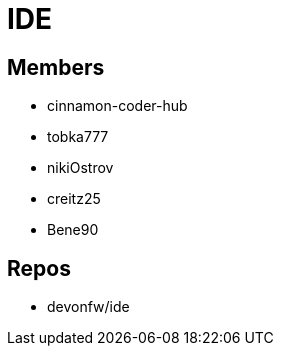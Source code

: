 = IDE

== Members
* cinnamon-coder-hub
* tobka777
* nikiOstrov 
* creitz25
* Bene90

== Repos
* devonfw/ide
